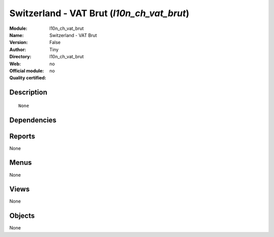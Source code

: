 
.. i18n: .. module:: l10n_ch_vat_brut
.. i18n:     :synopsis: Switzerland - VAT Brut 
.. i18n:     :noindex:
.. i18n: .. 

.. module:: l10n_ch_vat_brut
    :synopsis: Switzerland - VAT Brut 
    :noindex:
.. 

.. i18n: .. raw:: html
.. i18n: 
.. i18n:     <link rel="stylesheet" href="../_static/hide_objects_in_sidebar.css" type="text/css" />

.. raw:: html

    <link rel="stylesheet" href="../_static/hide_objects_in_sidebar.css" type="text/css" />

.. i18n: Switzerland - VAT Brut (*l10n_ch_vat_brut*)
.. i18n: ===========================================
.. i18n: :Module: l10n_ch_vat_brut
.. i18n: :Name: Switzerland - VAT Brut
.. i18n: :Version: False
.. i18n: :Author: Tiny
.. i18n: :Directory: l10n_ch_vat_brut
.. i18n: :Web: 
.. i18n: :Official module: no
.. i18n: :Quality certified: no

Switzerland - VAT Brut (*l10n_ch_vat_brut*)
===========================================
:Module: l10n_ch_vat_brut
:Name: Switzerland - VAT Brut
:Version: False
:Author: Tiny
:Directory: l10n_ch_vat_brut
:Web: 
:Official module: no
:Quality certified: no

.. i18n: Description
.. i18n: -----------

Description
-----------

.. i18n: ::
.. i18n: 
.. i18n:   None

::

  None

.. i18n: Dependencies
.. i18n: ------------

Dependencies
------------

.. i18n:  * :mod:`l10n_ch`

 * :mod:`l10n_ch`

.. i18n: Reports
.. i18n: -------

Reports
-------

.. i18n: None

None

.. i18n: Menus
.. i18n: -------

Menus
-------

.. i18n: None

None

.. i18n: Views
.. i18n: -----

Views
-----

.. i18n: None

None

.. i18n: Objects
.. i18n: -------

Objects
-------

.. i18n: None

None
